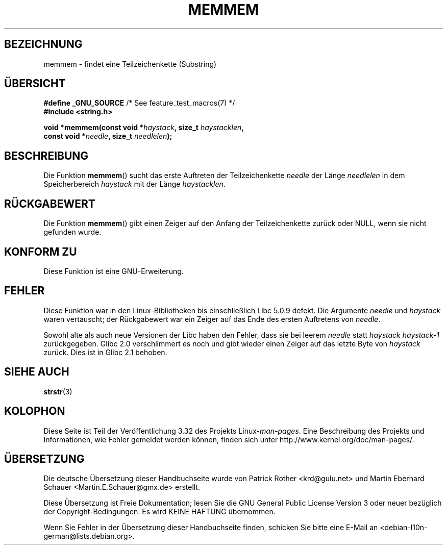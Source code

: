 .\" Copyright 1993 David Metcalfe (david@prism.demon.co.uk)
.\"
.\" Permission is granted to make and distribute verbatim copies of this
.\" manual provided the copyright notice and this permission notice are
.\" preserved on all copies.
.\"
.\" Permission is granted to copy and distribute modified versions of this
.\" manual under the conditions for verbatim copying, provided that the
.\" entire resulting derived work is distributed under the terms of a
.\" permission notice identical to this one.
.\"
.\" Since the Linux kernel and libraries are constantly changing, this
.\" manual page may be incorrect or out-of-date.  The author(s) assume no
.\" responsibility for errors or omissions, or for damages resulting from
.\" the use of the information contained herein.  The author(s) may not
.\" have taken the same level of care in the production of this manual,
.\" which is licensed free of charge, as they might when working
.\" professionally.
.\"
.\" Formatted or processed versions of this manual, if unaccompanied by
.\" the source, must acknowledge the copyright and authors of this work.
.\"
.\" References consulted:
.\"     Linux libc source code
.\"     386BSD man pages
.\" Modified Sat Jul 24 18:50:48 1993 by Rik Faith (faith@cs.unc.edu)
.\" Interchanged 'needle' and 'haystack'; added history, aeb, 980113.
.\"*******************************************************************
.\"
.\" This file was generated with po4a. Translate the source file.
.\"
.\"*******************************************************************
.TH MEMMEM 3 "5. Dezember 2008" GNU Linux\-Programmierhandbuch
.SH BEZEICHNUNG
memmem \- findet eine Teilzeichenkette (Substring)
.SH ÜBERSICHT
.nf
\fB#define _GNU_SOURCE\fP         /* See feature_test_macros(7) */
\fB#include <string.h>\fP
.sp
\fBvoid *memmem(const void *\fP\fIhaystack\fP\fB, size_t \fP\fIhaystacklen\fP\fB,\fP
\fB             const void *\fP\fIneedle\fP\fB, size_t \fP\fIneedlelen\fP\fB);\fP
.fi
.SH BESCHREIBUNG
Die Funktion \fBmemmem\fP() sucht das erste Auftreten der Teilzeichenkette
\fIneedle\fP der Länge \fIneedlelen\fP in dem Speicherbereich \fIhaystack\fP mit der
Länge \fIhaystacklen\fP.
.SH RÜCKGABEWERT
Die Funktion \fBmemmem\fP() gibt einen Zeiger auf den Anfang der
Teilzeichenkette zurück oder NULL, wenn sie nicht gefunden wurde.
.SH "KONFORM ZU"
Diese Funktion ist eine GNU\-Erweiterung.
.SH FEHLER
Diese Funktion war in den Linux\-Bibliotheken bis einschließlich Libc 5.0.9
defekt. Die Argumente \fIneedle\fP und \fIhaystack\fP waren vertauscht; der
Rückgabewert war ein Zeiger auf das Ende des ersten Auftretens von
\fIneedle\fP.

Sowohl alte als auch neue Versionen der Libc haben den Fehler, dass sie bei
leerem \fIneedle\fP statt \fIhaystack\fP \fIhaystack\-1\fP zurückgegeben. Glibc 2.0
verschlimmert es noch und gibt wieder einen Zeiger auf das letzte Byte von
\fIhaystack\fP zurück. Dies ist in Glibc 2.1 behoben.
.SH "SIEHE AUCH"
\fBstrstr\fP(3)
.SH KOLOPHON
Diese Seite ist Teil der Veröffentlichung 3.32 des Projekts
Linux\-\fIman\-pages\fP. Eine Beschreibung des Projekts und Informationen, wie
Fehler gemeldet werden können, finden sich unter
http://www.kernel.org/doc/man\-pages/.

.SH ÜBERSETZUNG
Die deutsche Übersetzung dieser Handbuchseite wurde von
Patrick Rother <krd@gulu.net>
und
Martin Eberhard Schauer <Martin.E.Schauer@gmx.de>
erstellt.

Diese Übersetzung ist Freie Dokumentation; lesen Sie die
GNU General Public License Version 3 oder neuer bezüglich der
Copyright-Bedingungen. Es wird KEINE HAFTUNG übernommen.

Wenn Sie Fehler in der Übersetzung dieser Handbuchseite finden,
schicken Sie bitte eine E-Mail an <debian-l10n-german@lists.debian.org>.
